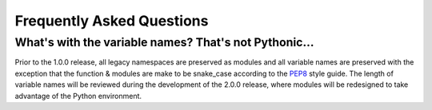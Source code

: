 
Frequently Asked Questions
==========================

What's with the variable names? That's not Pythonic...
------------------------------------------------------

Prior to the 1.0.0 release, all legacy namespaces are preserved as modules and all variable names are preserved with the
exception that the function & modules are make to be snake_case according to the `PEP8`_ style guide. The length of
variable names will be reviewed during the development of the 2.0.0 release, where modules will be redesigned to take
advantage of the Python environment.

.. _`PEP8` : https://www.python.org/dev/peps/pep-0008/